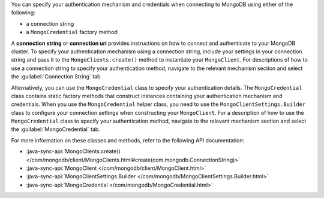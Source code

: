 You can specify your authentication mechanism and credentials when connecting
to MongoDB using either of the following:

- a connection string
- a ``MongoCredential`` factory method

A **connection string** or **connection uri** provides instructions on how
to connect and authenticate to your MongoDB cluster. To specify your
authentication mechanism using a connection string, include your settings in
your connection string and pass it to the ``MongoClients.create()`` method
to instantiate your ``MongoClient``. For descriptions of how to use a
connection string to specify your authentication method, navigate to the
relevant mechanism section and select the :guilabel:`Connection String` tab.

Alternatively, you can use the ``MongoCredential`` class to specify your
authentication details. The ``MongoCredential`` class contains static factory
methods that construct instances containing your authentication mechanism and
credentials. When you use the ``MongoCredential`` helper class, you need
to use the ``MongoClientSettings.Builder`` class to configure your
connection settings when constructing your ``MongoClient``. For
a description of how to use the ``MongoCredential`` class to specify your
authentication method, navigate to the relevant mechanism section and select
the :guilabel:`MongoCredential` tab.

For more information on these classes and methods, refer to the following API
documentation:

- :java-sync-api:`MongoClients.create() </com/mongodb/client/MongoClients.html#create(com.mongodb.ConnectionString)>`
- :java-sync-api:`MongoClient </com/mongodb/client/MongoClient.html>`
- :java-sync-api:`MongoClientSettings.Builder </com/mongodb/MongoClientSettings.Builder.html>`
- :java-sync-api:`MongoCredential </com/mongodb/MongoCredential.html>`

